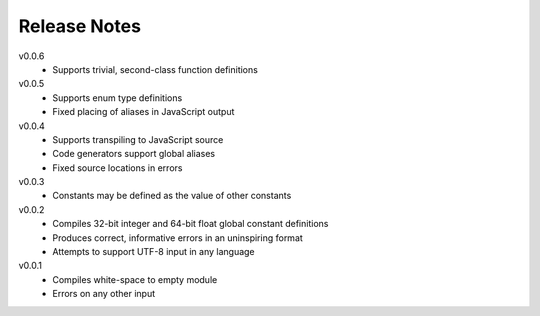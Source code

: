 Release Notes
=============

v0.0.6
 * Supports trivial, second-class function definitions

v0.0.5
 * Supports enum type definitions
 * Fixed placing of aliases in JavaScript output

v0.0.4
 * Supports transpiling to JavaScript source
 * Code generators support global aliases
 * Fixed source locations in errors

v0.0.3
 * Constants may be defined as the value of other constants

v0.0.2
 * Compiles 32-bit integer and 64-bit float global constant definitions
 * Produces correct, informative errors in an uninspiring format
 * Attempts to support UTF-8 input in any language

v0.0.1
 * Compiles white-space to empty module
 * Errors on any other input
